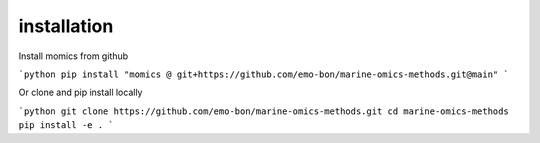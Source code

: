 ********************
installation
********************

Install momics from github

```python
pip install "momics @ git+https://github.com/emo-bon/marine-omics-methods.git@main"
```

Or clone and pip install locally

```python
git clone https://github.com/emo-bon/marine-omics-methods.git
cd marine-omics-methods
pip install -e .
```



